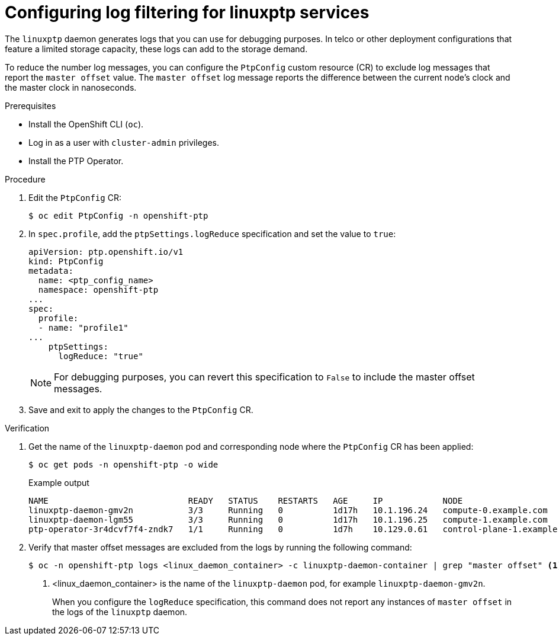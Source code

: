 // Module included in the following assemblies:
//
// * networking/using-ptp.adoc

:_content-type: PROCEDURE
[id="cnf-configuring-log-filtering-for-linuxptp_{context}"]
= Configuring log filtering for linuxptp services

The `linuxptp` daemon generates logs that you can use for debugging purposes. In telco or other deployment configurations that feature a limited storage capacity, these logs can add to the storage demand. 

To reduce the number log messages, you can configure the `PtpConfig` custom resource (CR) to exclude log messages that report the `master offset` value. The `master offset` log message reports the difference between the current node's clock and the master clock in nanoseconds.  

.Prerequisites
* Install the OpenShift CLI (`oc`).

* Log in as a user with `cluster-admin` privileges.

* Install the PTP Operator.

.Procedure

. Edit the `PtpConfig` CR:
+
[source,terminal]
----
$ oc edit PtpConfig -n openshift-ptp
----

. In `spec.profile`, add the `ptpSettings.logReduce` specification and set the value to `true`:
+
[source,yaml]
----
apiVersion: ptp.openshift.io/v1
kind: PtpConfig
metadata:
  name: <ptp_config_name>
  namespace: openshift-ptp
...
spec:
  profile:
  - name: "profile1"
...
    ptpSettings:
      logReduce: "true"
----
+
[NOTE]
====
For debugging purposes, you can revert this specification to `False` to include the master offset messages.
====

. Save and exit to apply the changes to the `PtpConfig` CR.

.Verification

. Get the name of the `linuxptp-daemon` pod and corresponding node where the `PtpConfig` CR has been applied:
+
[source,terminal]
----
$ oc get pods -n openshift-ptp -o wide
----
+
.Example output
[source,terminal]
----
NAME                            READY   STATUS    RESTARTS   AGE     IP            NODE
linuxptp-daemon-gmv2n           3/3     Running   0          1d17h   10.1.196.24   compute-0.example.com
linuxptp-daemon-lgm55           3/3     Running   0          1d17h   10.1.196.25   compute-1.example.com
ptp-operator-3r4dcvf7f4-zndk7   1/1     Running   0          1d7h    10.129.0.61   control-plane-1.example.com
----

. Verify that master offset messages are excluded from the logs by running the following command:
+
[source,terminal]
----
$ oc -n openshift-ptp logs <linux_daemon_container> -c linuxptp-daemon-container | grep "master offset" <1>
----
<1> <linux_daemon_container> is the name of the `linuxptp-daemon` pod, for example `linuxptp-daemon-gmv2n`.
+
When you configure the `logReduce` specification, this command does not report any instances of `master offset` in the logs of the `linuxptp` daemon.